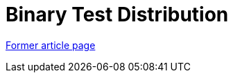 // 
//     Licensed to the Apache Software Foundation (ASF) under one
//     or more contributor license agreements.  See the NOTICE file
//     distributed with this work for additional information
//     regarding copyright ownership.  The ASF licenses this file
//     to you under the Apache License, Version 2.0 (the
//     "License"); you may not use this file except in compliance
//     with the License.  You may obtain a copy of the License at
// 
//       http://www.apache.org/licenses/LICENSE-2.0
// 
//     Unless required by applicable law or agreed to in writing,
//     software distributed under the License is distributed on an
//     "AS IS" BASIS, WITHOUT WARRANTIES OR CONDITIONS OF ANY
//     KIND, either express or implied.  See the License for the
//     specific language governing permissions and limitations
//     under the License.
//

= Binary Test Distribution
:page-layout: wiki
:page-tags: wik
:jbake-status: published
:keywords: Apache NetBeans wiki TestDistribution
:description: Apache NetBeans wiki TestDistribution
:toc: left
:toc-title:
:page-syntax: true


link:https://web.archive.org/web/20210118062358/http://wiki.netbeans.org/TestDistribution[Former article page]
